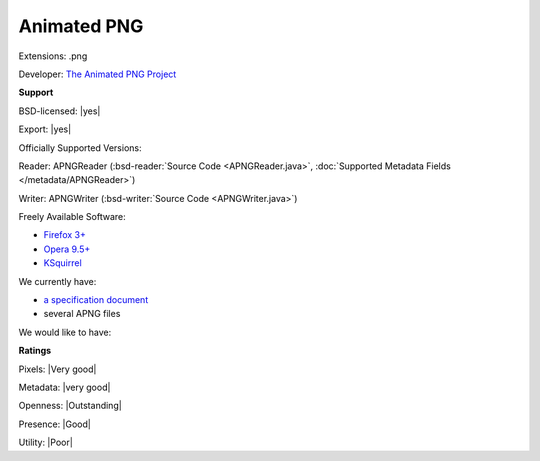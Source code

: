.. index:: Animated PNG
.. index:: .png

Animated PNG
===============================================================================

Extensions: .png

Developer: `The Animated PNG Project <http://www.animatedpng.com/>`_


**Support**


BSD-licensed: |yes|

Export: |yes|

Officially Supported Versions: 

Reader: APNGReader (:bsd-reader:`Source Code <APNGReader.java>`, :doc:`Supported Metadata Fields </metadata/APNGReader>`)

Writer: APNGWriter (:bsd-writer:`Source Code <APNGWriter.java>`)

Freely Available Software:

- `Firefox 3+ <http://www.mozilla.com/firefox>`_ 
- `Opera 9.5+ <http://www.opera.com>`_ 
- `KSquirrel <http://ksquirrel.sourceforge.net/download.php>`_


We currently have:

* `a specification document <http://wiki.mozilla.org/APNG_Specification>`_ 
* several APNG files

We would like to have:


**Ratings**


Pixels: |Very good|

Metadata: |very good|

Openness: |Outstanding|

Presence: |Good|

Utility: |Poor|



